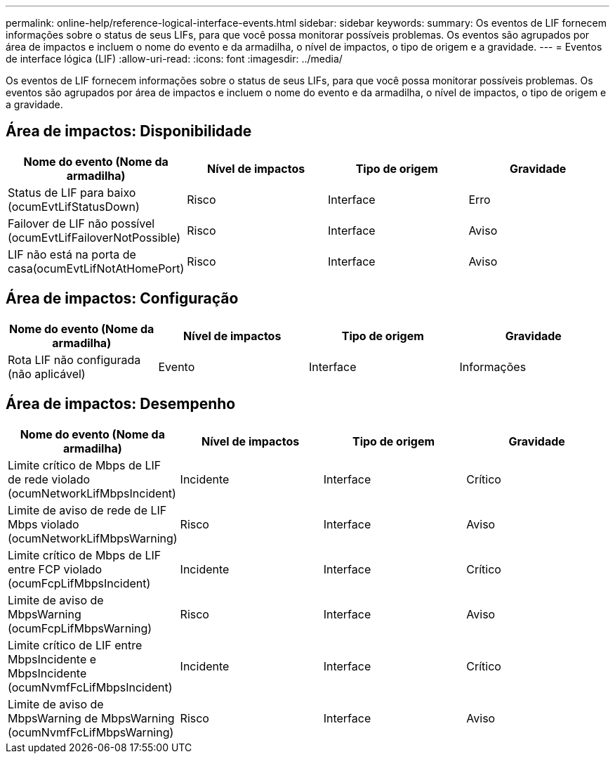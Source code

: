 ---
permalink: online-help/reference-logical-interface-events.html 
sidebar: sidebar 
keywords:  
summary: Os eventos de LIF fornecem informações sobre o status de seus LIFs, para que você possa monitorar possíveis problemas. Os eventos são agrupados por área de impactos e incluem o nome do evento e da armadilha, o nível de impactos, o tipo de origem e a gravidade. 
---
= Eventos de interface lógica (LIF)
:allow-uri-read: 
:icons: font
:imagesdir: ../media/


[role="lead"]
Os eventos de LIF fornecem informações sobre o status de seus LIFs, para que você possa monitorar possíveis problemas. Os eventos são agrupados por área de impactos e incluem o nome do evento e da armadilha, o nível de impactos, o tipo de origem e a gravidade.



== Área de impactos: Disponibilidade

|===
| Nome do evento (Nome da armadilha) | Nível de impactos | Tipo de origem | Gravidade 


 a| 
Status de LIF para baixo (ocumEvtLifStatusDown)
 a| 
Risco
 a| 
Interface
 a| 
Erro



 a| 
Failover de LIF não possível (ocumEvtLifFailoverNotPossible)
 a| 
Risco
 a| 
Interface
 a| 
Aviso



 a| 
LIF não está na porta de casa(ocumEvtLifNotAtHomePort)
 a| 
Risco
 a| 
Interface
 a| 
Aviso

|===


== Área de impactos: Configuração

|===
| Nome do evento (Nome da armadilha) | Nível de impactos | Tipo de origem | Gravidade 


 a| 
Rota LIF não configurada (não aplicável)
 a| 
Evento
 a| 
Interface
 a| 
Informações

|===


== Área de impactos: Desempenho

|===
| Nome do evento (Nome da armadilha) | Nível de impactos | Tipo de origem | Gravidade 


 a| 
Limite crítico de Mbps de LIF de rede violado (ocumNetworkLifMbpsIncident)
 a| 
Incidente
 a| 
Interface
 a| 
Crítico



 a| 
Limite de aviso de rede de LIF Mbps violado (ocumNetworkLifMbpsWarning)
 a| 
Risco
 a| 
Interface
 a| 
Aviso



 a| 
Limite crítico de Mbps de LIF entre FCP violado (ocumFcpLifMbpsIncident)
 a| 
Incidente
 a| 
Interface
 a| 
Crítico



 a| 
Limite de aviso de MbpsWarning (ocumFcpLifMbpsWarning)
 a| 
Risco
 a| 
Interface
 a| 
Aviso



 a| 
Limite crítico de LIF entre MbpsIncidente e MbpsIncidente (ocumNvmfFcLifMbpsIncident)
 a| 
Incidente
 a| 
Interface
 a| 
Crítico



 a| 
Limite de aviso de MbpsWarning de MbpsWarning (ocumNvmfFcLifMbpsWarning)
 a| 
Risco
 a| 
Interface
 a| 
Aviso

|===